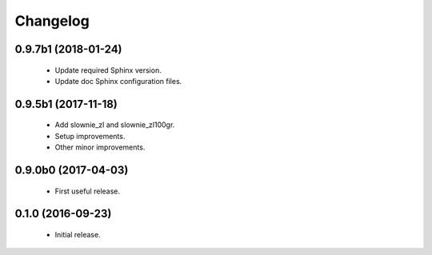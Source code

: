 Changelog
=========

0.9.7b1 (2018-01-24)
--------------------
  - Update required Sphinx version.
  - Update doc Sphinx configuration files.

0.9.5b1 (2017-11-18)
--------------------
  - Add slownie_zl and slownie_zl100gr.
  - Setup improvements.
  - Other minor improvements.

0.9.0b0 (2017-04-03)
--------------------
  - First useful release.

0.1.0 (2016-09-23)
------------------
  - Initial release.
